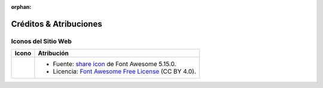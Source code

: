 .. This page is meant to be linked to from the footer.

:orphan:

#######################
Créditos & Atribuciones
#######################

Iconos del Sitio Web
====================

.. |icon-share-solid| image:: _static/img/solid-share-arrow.svg
.. _share icon: https://fontawesome.com/v5.15/icons/share?style=solid
.. _Font Awesome Free License: https://fontawesome.com/license/free

+-------------------------+-----------------------------------------------------------------------+
| Icono                   | Atribución                                                            |
+=========================+=======================================================================+
| |icon-share-solid|      | - Fuente: `share icon`_ de Font Awesome 5.15.0.                       |
|                         | - Licencia: `Font Awesome Free License`_ (CC BY 4.0).                 |
+-------------------------+-----------------------------------------------------------------------+

